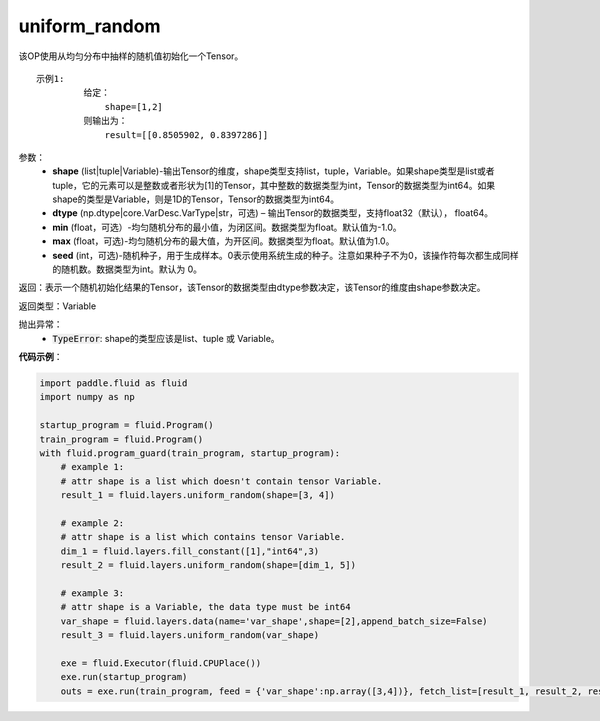 .. _cn_api_fluid_layers_uniform_random:

uniform_random
-------------------------------

.. py:function:: paddle.fluid.layers.uniform_random(shape, dtype='float32', min=-1.0, max=1.0, seed=0)

该OP使用从均匀分布中抽样的随机值初始化一个Tensor。

::

    示例1:
             给定：
                 shape=[1,2]
             则输出为：
                 result=[[0.8505902, 0.8397286]]

参数：
    - **shape** (list|tuple|Variable)-输出Tensor的维度，shape类型支持list，tuple，Variable。如果shape类型是list或者tuple，它的元素可以是整数或者形状为[1]的Tensor，其中整数的数据类型为int，Tensor的数据类型为int64。如果shape的类型是Variable，则是1D的Tensor，Tensor的数据类型为int64。
    - **dtype** (np.dtype|core.VarDesc.VarType|str，可选) – 输出Tensor的数据类型，支持float32（默认）， float64。
    - **min** (float，可选）-均匀随机分布的最小值，为闭区间。数据类型为float。默认值为-1.0。
    - **max** (float，可选)-均匀随机分布的最大值，为开区间。数据类型为float。默认值为1.0。
    - **seed** (int，可选)-随机种子，用于生成样本。0表示使用系统生成的种子。注意如果种子不为0，该操作符每次都生成同样的随机数。数据类型为int。默认为 0。

返回：表示一个随机初始化结果的Tensor，该Tensor的数据类型由dtype参数决定，该Tensor的维度由shape参数决定。
    
返回类型：Variable

抛出异常：
    - :code:`TypeError`: shape的类型应该是list、tuple 或 Variable。

**代码示例**：

.. code-block:: python

    import paddle.fluid as fluid
    import numpy as np

    startup_program = fluid.Program()
    train_program = fluid.Program()
    with fluid.program_guard(train_program, startup_program):
        # example 1:
        # attr shape is a list which doesn't contain tensor Variable.
        result_1 = fluid.layers.uniform_random(shape=[3, 4])

        # example 2:
        # attr shape is a list which contains tensor Variable.
        dim_1 = fluid.layers.fill_constant([1],"int64",3)
        result_2 = fluid.layers.uniform_random(shape=[dim_1, 5])

        # example 3:
        # attr shape is a Variable, the data type must be int64
        var_shape = fluid.layers.data(name='var_shape',shape=[2],append_batch_size=False)
        result_3 = fluid.layers.uniform_random(var_shape)

        exe = fluid.Executor(fluid.CPUPlace())
        exe.run(startup_program)
        outs = exe.run(train_program, feed = {'var_shape':np.array([3,4])}, fetch_list=[result_1, result_2, result_3])







